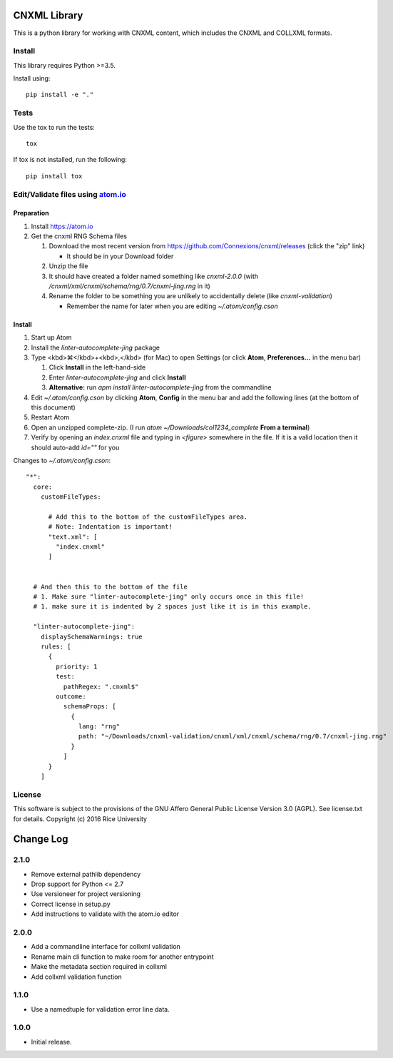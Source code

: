 CNXML Library
=============

This is a python library for working with CNXML content, which includes the CNXML and COLLXML formats.

Install
-------

This library requires Python >=3.5.

Install using::

   pip install -e "."

Tests
-----

Use the tox to run the tests::

  tox

If tox is not installed, run the following::

  pip install tox

Edit/Validate files using `atom.io <https://atom.io>`_
------------------------------------------------------

Preparation
^^^^^^^^^^^

#. Install https://atom.io
#. Get the cnxml RNG Schema files

   #. Download the most recent version from https://github.com/Connexions/cnxml/releases (click the "zip" link)

      - It should be in your Download folder

   #. Unzip the file
   #. It should have created a folder named something like `cnxml-2.0.0` (with `/cnxml/xml/cnxml/schema/rng/0.7/cnxml-jing.rng` in it)
   #. Rename the folder to be something you are unlikely to accidentally delete (like `cnxml-validation`)

      - Remember the name for later when you are editing `~/.atom/config.cson`

Install
^^^^^^^

#. Start up Atom
#. Install the `linter-autocomplete-jing` package

#. Type <kbd>⌘</kbd>+<kbd>,</kbd> (for Mac) to open Settings (or click **Atom**, **Preferences...** in the menu bar)

   #. Click **Install** in the left-hand-side
   #. Enter `linter-autocomplete-jing` and click **Install**
   #. **Alternative:** run `apm install linter-autocomplete-jing` from the commandline

#. Edit `~/.atom/config.cson` by clicking **Atom**, **Config** in the menu bar and add the following lines (at the bottom of this document)
#. Restart Atom
#. Open an unzipped complete-zip. (I run `atom ~/Downloads/col1234_complete` **From a terminal**)
#. Verify by opening an `index.cnxml` file and typing in `<figure>` somewhere in the file. If it is a valid location then it should auto-add `id=""` for you


Changes to `~/.atom/config.cson`::

    "*":
      core:
        customFileTypes:

          # Add this to the bottom of the customFileTypes area.
          # Note: Indentation is important!
          "text.xml": [
            "index.cnxml"
          ]


      # And then this to the bottom of the file
      # 1. Make sure "linter-autocomplete-jing" only occurs once in this file!
      # 1. make sure it is indented by 2 spaces just like it is in this example.

      "linter-autocomplete-jing":
        displaySchemaWarnings: true
        rules: [
          {
            priority: 1
            test:
              pathRegex: ".cnxml$"
            outcome:
              schemaProps: [
                {
                  lang: "rng"
                  path: "~/Downloads/cnxml-validation/cnxml/xml/cnxml/schema/rng/0.7/cnxml-jing.rng"
                }
              ]
          }
        ]

License
-------

This software is subject to the provisions of the GNU Affero General
Public License Version 3.0 (AGPL). See license.txt for details.
Copyright (c) 2016 Rice University


Change Log
==========

.. Use the following to start a new version entry:

   |version|
   ----------------------

   - feature message

2.1.0
-----

- Remove external pathlib dependency
- Drop support for Python <= 2.7
- Use versioneer for project versioning
- Correct license in setup.py
- Add instructions to validate with the atom.io editor

2.0.0
-----

- Add a commandline interface for collxml validation
- Rename main cli function to make room for another entrypoint
- Make the metadata section required in collxml
- Add collxml validation function

1.1.0
-----

- Use a namedtuple for validation error line data.

1.0.0
-----

- Initial release.


